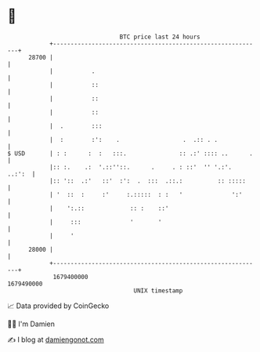 * 👋

#+begin_example
                                   BTC price last 24 hours                    
               +------------------------------------------------------------+ 
         28700 |                                                            | 
               |           .                                                | 
               |           ::                                               | 
               |           ::                                               | 
               |           ::                                               | 
               |  .        :::                                              | 
               |  :        :':    .                  .  .:: . .             | 
   $ USD       | : :      :  :   :::.               :: .:' :::: ..      .   | 
               |:: :.    .:  '.::''::.      .     . : ::'  '' '.:'.  ..:':  | 
               |:: '::  .:'   ::'  :':  .  :::  .::.:          :: :::::     | 
               | '  ::  :     :'     :.:::::  : :   '              ':'      | 
               |    ':.::             :: :    ::'                           | 
               |     :::              '       '                             | 
               |     '                                                      | 
         28000 |                                                            | 
               +------------------------------------------------------------+ 
                1679400000                                        1679490000  
                                       UNIX timestamp                         
#+end_example
📈 Data provided by CoinGecko

🧑‍💻 I'm Damien

✍️ I blog at [[https://www.damiengonot.com][damiengonot.com]]

